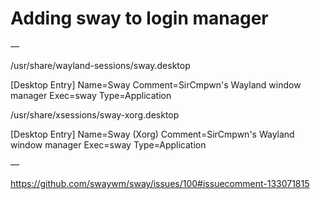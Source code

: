 
* Adding sway to login manager

---

/usr/share/wayland-sessions/sway.desktop

[Desktop Entry]
Name=Sway
Comment=SirCmpwn's Wayland window manager
Exec=sway
Type=Application

/usr/share/xsessions/sway-xorg.desktop

[Desktop Entry]
Name=Sway (Xorg)
Comment=SirCmpwn's Wayland window manager
Exec=sway
Type=Application

---

https://github.com/swaywm/sway/issues/100#issuecomment-133071815

